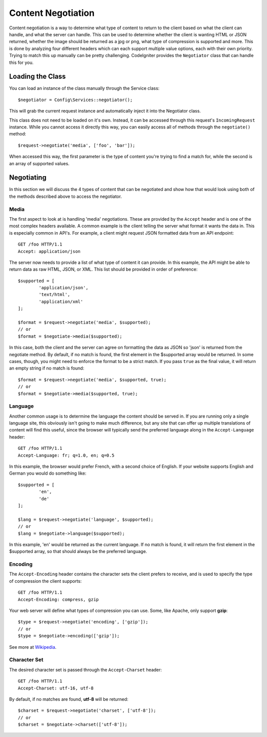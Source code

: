 *******************
Content Negotiation
*******************

Content negotiation is a way to determine what type of content to return to the client based on what the client
can handle, and what the server can handle. This can be used to determine whether the client is wanting HTML or JSON
returned, whether the image should be returned as a jpg or png, what type of compression is supported and more. This
is done by analyzing four different headers which can each support multiple value options, each with their own priority.
Trying to match this up manually can be pretty challenging. CodeIgniter provides the ``Negotiator`` class that
can handle this for you.

=================
Loading the Class
=================

You can load an instance of the class manually through the Service class::

	$negotiator = Config\Services::negotiator();

This will grab the current request instance and automatically inject it into the Negotiator class.

This class does not need to be loaded on it's own. Instead, it can be accessed through this request's ``IncomingRequest``
instance. While you cannot access it directly this way, you can easily access all of methods through the ``negotiate()``
method::

	$request->negotiate('media', ['foo', 'bar']);

When accessed this way, the first parameter is the type of content you're trying to find a match for, while the
second is an array of supported values.

===========
Negotiating
===========

In this section we will discuss the 4 types of content that can be negotiated and show how that would look using
both of the methods described above to access the negotiator.

Media
=====

The first aspect to look at is handling 'media' negotiations. These are provided by the ``Accept`` header and
is one of the most complex headers available. A common example is the client telling the server what format it
wants the data in. This is especially common in API's. For example, a client might request JSON formatted data
from an API endpoint::

	GET /foo HTTP/1.1
	Accept: application/json

The server now needs to provide a list of what type of content it can provide. In this example, the API might
be able to return data as raw HTML, JSON, or XML. This list should be provided in order of preference::

	$supported = [
		'application/json',
		'text/html',
		'application/xml'
	];

	$format = $request->negotiate('media', $supported);
	// or
	$format = $negotiate->media($supported);

In this case, both the client and the server can agree on formatting the data as JSON so 'json' is returned from
the negotiate method. By default, if no match is found, the first element in the $supported array would be returned.
In some cases, though, you might need to enforce the format to be a strict match. If you pass ``true`` as the
final value, it will return an empty string if no match is found::

	$format = $request->negotiate('media', $supported, true);
	// or
	$format = $negotiate->media($supported, true);

Language
========

Another common usage is to determine the language the content should be served in. If you are running only a single
language site, this obviously isn't going to make much difference, but any site that can offer up multiple translations
of content will find this useful, since the browser will typically send the preferred language along in the ``Accept-Language``
header::

	GET /foo HTTP/1.1
	Accept-Language: fr; q=1.0, en; q=0.5

In this example, the browser would prefer French, with a second choice of English. If your website supports English
and German you would do something like::

	$supported = [
		'en',
		'de'
	];

	$lang = $request->negotiate('language', $supported);
	// or
	$lang = $negotiate->language($supported);

In this example, 'en' would be returned as the current language. If no match is found, it will return the first element
in the $supported array, so that should always be the preferred language.

Encoding
========

The ``Accept-Encoding`` header contains the character sets the client prefers to receive, and is used to
specify the type of compression the client supports::

	GET /foo HTTP/1.1
	Accept-Encoding: compress, gzip

Your web server will define what types of compression you can use. Some, like Apache, only support **gzip**::

	$type = $request->negotiate('encoding', ['gzip']);
	// or
	$type = $negotiate->encoding(['gzip']);

See more at `Wikipedia <https://en.wikipedia.org/wiki/HTTP_compression>`_.

Character Set
=============

The desired character set is passed through the ``Accept-Charset`` header::

	GET /foo HTTP/1.1
	Accept-Charset: utf-16, utf-8

By default, if no matches are found, **utf-8** will be returned::

	$charset = $request->negotiate('charset', ['utf-8']);
	// or
	$charset = $negotiate->charset(['utf-8']);


